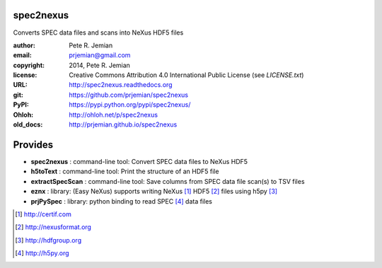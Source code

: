 spec2nexus
##########

Converts SPEC data files and scans into NeXus HDF5 files

:author:    Pete R. Jemian
:email:     prjemian@gmail.com
:copyright: 2014, Pete R. Jemian
:license:   Creative Commons Attribution 4.0 International Public License (see *LICENSE.txt*)
:URL:       http://spec2nexus.readthedocs.org
:git:       https://github.com/prjemian/spec2nexus
:PyPI:      https://pypi.python.org/pypi/spec2nexus/ 
:Ohloh:     http://ohloh.net/p/spec2nexus
:old_docs:  http://prjemian.github.io/spec2nexus

Provides
########

* **spec2nexus**      : command-line tool: Convert SPEC data files to NeXus HDF5
* **h5toText**        : command-line tool: Print the structure of an HDF5 file
* **extractSpecScan** : command-line tool: Save columns from SPEC data file scan(s) to TSV files
* **eznx**            : library: (Easy NeXus) supports writing NeXus [#]_ HDF5 [#]_ files using h5py [#]_
* **prjPySpec**       : library: python binding to read SPEC [#]_ data files

.. [#] http://certif.com
.. [#] http://nexusformat.org
.. [#] http://hdfgroup.org
.. [#] http://h5py.org
